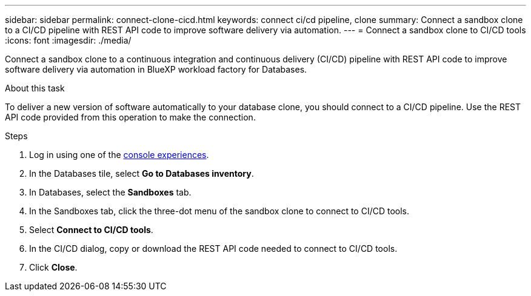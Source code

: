 ---
sidebar: sidebar
permalink: connect-clone-cicd.html
keywords: connect ci/cd pipeline, clone 
summary: Connect a sandbox clone to a CI/CD pipeline with REST API code to improve software delivery via automation. 
---
= Connect a sandbox clone to CI/CD tools
:icons: font
:imagesdir: ./media/

[.lead]
Connect a sandbox clone to a continuous integration and continuous delivery (CI/CD) pipeline with REST API code to improve software delivery via automation in BlueXP workload factory for Databases. 

.About this task 
To deliver a new version of software automatically to your database clone, you should connect to a CI/CD pipeline. Use the REST API code provided from this operation to make the connection. 

.Steps 
. Log in using one of the link:https://docs.netapp.com/us-en/workload-setup-admin/console-experiences.html[console experiences^].
. In the Databases tile, select *Go to Databases inventory*. 
. In Databases, select the *Sandboxes* tab.
. In the Sandboxes tab, click the three-dot menu of the sandbox clone to connect to CI/CD tools.
. Select *Connect to CI/CD tools*. 
. In the CI/CD dialog, copy or download the REST API code needed to connect to CI/CD tools. 
. Click *Close*. 
